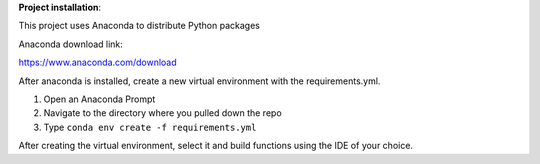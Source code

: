 
**Project installation**:

This project uses Anaconda to distribute Python packages

Anaconda download link:

https://www.anaconda.com/download

After anaconda is installed, create a new virtual environment with the requirements.yml.

1. Open an Anaconda Prompt
2. Navigate to the directory where you pulled down the repo
3. Type ``conda env create -f requirements.yml``

After creating the virtual environment, select it and build functions using the IDE
of your choice.